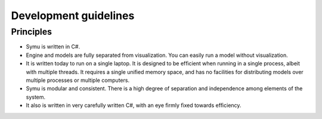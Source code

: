 ======================
Development guidelines
======================


Principles
==========

* Symu is written in C#.
* Engine and models are fully separated from visualization. You can easily run a model without visualization.
* It is written today to run on a single laptop. It is designed to be efﬁcient when running in a single process, albeit with multiple threads. It requires a single uniﬁed memory space, and has no facilities for distributing models over multiple processes or multiple computers.
* Symu is modular and consistent. There is a high degree of separation and independence among elements of the system. 
* It also is written in very carefully written C#, with an eye ﬁrmly ﬁxed towards efﬁciency. 
